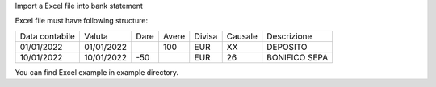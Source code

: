 Import a Excel file into bank statement

Excel file must have following structure:


+----------------+------------+------+------+--------+--------+---------------+
| Data contabile | Valuta     | Dare | Avere| Divisa | Causale| Descrizione   |
+----------------+------------+------+------+--------+--------+---------------+
| 01/01/2022     | 01/01/2022 |      |  100 | EUR    | XX     | DEPOSITO      |
+----------------+------------+------+------+--------+--------+---------------+
| 10/01/2022     | 10/01/2022 |  -50 |      | EUR    | 26     | BONIFICO SEPA |
+----------------+------------+------+------+--------+--------+---------------+

You can find Excel example in example directory.
